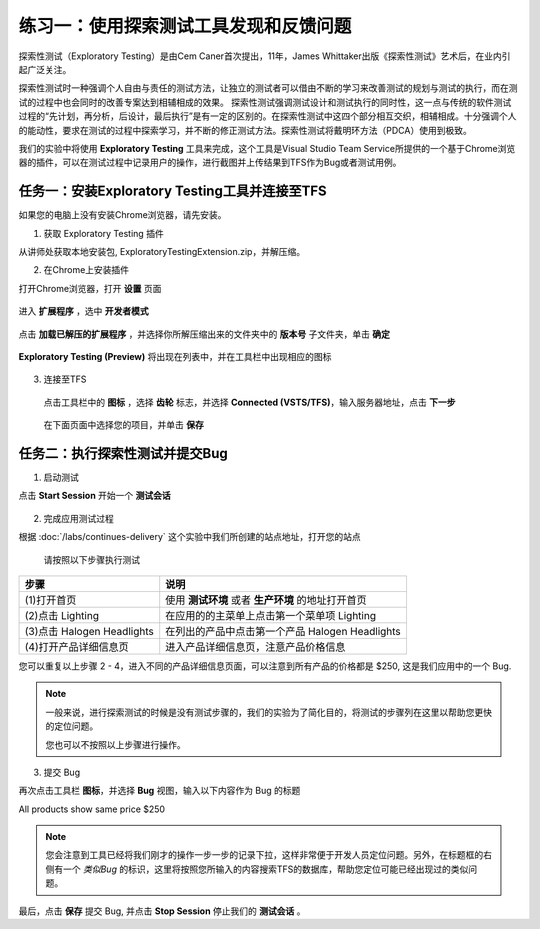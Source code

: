 练习一：使用探索测试工具发现和反馈问题
~~~~~~~~~~~~~~~~~~~~~~~~~~~~~~~~~~~

探索性测试（Exploratory Testing）是由Cem Caner首次提出，11年，James Whittaker出版《探索性测试》艺术后，在业内引起广泛关注。

探索性测试时一种强调个人自由与责任的测试方法，让独立的测试者可以借由不断的学习来改善测试的规划与测试的执行，而在测试的过程中也会同时的改善专案达到相辅相成的效果。    探索性测试强调测试设计和测试执行的同时性，这一点与传统的软件测试过程的“先计划，再分析，后设计，最后执行”是有一定的区别的。在探索性测试中这四个部分相互交织，相辅相成。十分强调个人的能动性，要求在测试的过程中探索学习，并不断的修正测试方法。探索性测试将戴明环方法（PDCA）使用到极致。

我们的实验中将使用 **Exploratory Testing** 工具来完成，这个工具是Visual Studio Team Service所提供的一个基于Chrome浏览器的插件，可以在测试过程中记录用户的操作，进行截图并上传结果到TFS作为Bug或者测试用例。

.. figure:: images/FB-Exercise-1-ExploratoryTesting-Tool.png

任务一：安装Exploratory Testing工具并连接至TFS
^^^^^^^^^^^^^^^^^^^^^^^^^^^^^^^^^^^^^^^^^^^^^^^^

如果您的电脑上没有安装Chrome浏览器，请先安装。

1. 获取 Exploratory Testing 插件

从讲师处获取本地安装包, ExploratoryTestingExtension.zip，并解压缩。

2. 在Chrome上安装插件

打开Chrome浏览器，打开 **设置** 页面

.. figure:: images/FB-Exercise-1-ET-install1.png

进入 **扩展程序** ，选中 **开发者模式**

.. figure:: images/FB-Exercise-1-ET-install-2.png

点击 **加载已解压的扩展程序** ，并选择你所解压缩出来的文件夹中的 **版本号** 子文件夹，单击 **确定**

.. figure:: images/FB-Exercise-1-ET-install-3.png

**Exploratory Testing (Preview)** 将出现在列表中，并在工具栏中出现相应的图标

.. figure:: images/FB-Exercise-1-ET-install-4.png

3. 连接至TFS

 点击工具栏中的 **图标** ，选择 **齿轮** 标志，并选择 **Connected (VSTS/TFS)**，输入服务器地址，点击 **下一步**
 
 .. figure:: images/FB-Exercise-1-ET-config.png
 
 在下面页面中选择您的项目，并单击 **保存** 
 
 .. figure:: images/FB-Exercise-1-ET-config-1.png
 
任务二：执行探索性测试并提交Bug
^^^^^^^^^^^^^^^^^^^^^^^^^^^^^^^^^^^^^^^^^^^^^^^^

1. 启动测试

点击 **Start Session** 开始一个 **测试会话**

 .. figure:: images/FB-Exercise-1-ET-runtest.png

2. 完成应用测试过程

根据 :doc:`/labs/continues-delivery` 这个实验中我们所创建的站点地址，打开您的站点

 .. figure:: images/FB-Exercise-1-ET-runtest-1.png
 
 请按照以下步骤执行测试

============================ ===========
    步骤                       说明
============================ ===========
 (1)打开首页                    使用 **测试环境** 或者 **生产环境** 的地址打开首页
 (2)点击 Lighting               在应用的的主菜单上点击第一个菜单项 Lighting 
 (3)点击 Halogen Headlights     在列出的产品中点击第一个产品 Halogen Headlights
 (4)打开产品详细信息页           进入产品详细信息页，注意产品价格信息
============================ ===========

您可以重复以上步骤 2 - 4，进入不同的产品详细信息页面，可以注意到所有产品的价格都是 $250, 这是我们应用中的一个 Bug.

.. note:: 

    一般来说，进行探索测试的时候是没有测试步骤的，我们的实验为了简化目的，将测试的步骤列在这里以帮助您更快的定位问题。
    
    您也可以不按照以上步骤进行操作。

3. 提交 Bug 

再次点击工具栏 **图标**，并选择 **Bug** 视图，输入以下内容作为 Bug 的标题

All products show same price $250

.. figure:: images/FB-Exercise-1-ET-runtest-2.png

.. note:: 

    您会注意到工具已经将我们刚才的操作一步一步的记录下拉，这样非常便于开发人员定位问题。另外，在标题框的右侧有一个 *类似Bug* 的标识，这里将按照您所输入的内容搜索TFS的数据库，帮助您定位可能已经出现过的类似问题。
    
最后，点击 **保存** 提交 Bug, 并点击 **Stop Session** 停止我们的 **测试会话** 。